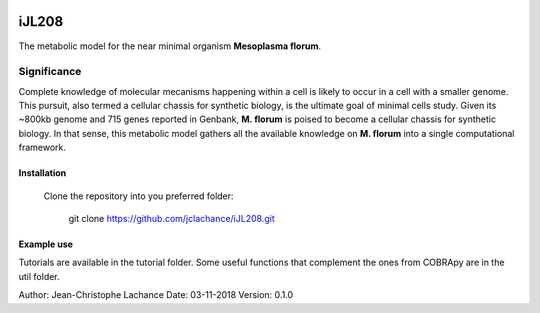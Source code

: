 |License|

iJL208
======
The metabolic model for the near minimal organism **Mesoplasma florum**.

Significance
------------

Complete knowledge of molecular mecanisms happening within a cell is likely to occur in a cell with a smaller genome. This pursuit, also termed a cellular chassis for synthetic biology, is the ultimate goal of minimal cells study. Given its ~800kb genome and 715 genes reported in Genbank, **M. florum** is poised to become a cellular chassis for synthetic biology. In that sense, this metabolic model gathers all the available knowledge on **M. florum** into a single computational framework. 

Installation
~~~~~~~~~~~~

 Clone the repository into you preferred folder:

	git clone https://github.com/jclachance/iJL208.git


Example use
~~~~~~~~~~~

Tutorials are available in the tutorial folder. Some useful functions that complement the ones from COBRApy are in the util folder.


.. |License| image:: https://img.shields.io/badge/License-MIT-blue.svg
    :target: https://github.com/jclachance/iJL208/blob/master/LICENSE

Author: Jean-Christophe Lachance
Date: 03-11-2018
Version: 0.1.0
